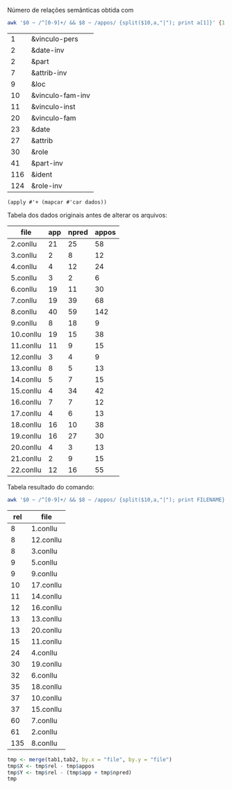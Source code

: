 
Número de relações semânticas obtida com

#+BEGIN_SRC bash
awk '$0 ~ /^[0-9]+/ && $8 ~ /appos/ {split($10,a,"|"); print a[1]}' {1..20}.conllu | sort | uniq -c | sort -n
#+END_SRC

#+name:teste
|   1 | &vinculo-pers    |
|   2 | &date-inv        |
|   2 | &part            |
|   7 | &attrib-inv      |
|   9 | &loc             |
|  10 | &vinculo-fam-inv |
|  11 | &vinculo-inst    |
|  20 | &vinculo-fam     |
|  23 | &date            |
|  27 | &attrib          |
|  30 | &role            |
|  41 | &part-inv        |
| 116 | &ident           |
| 124 | &role-inv        |

#+BEGIN_SRC elisp :var dados=teste
(apply #'+ (mapcar #'car dados))
#+END_SRC

#+RESULTS:
: 423


Tabela dos dados originais antes de alterar os arquivos:

#+name: tab1
| file      | app | npred | appos |
|-----------+-----+-------+-------|
| 2.conllu  |  21 |    25 |    58 |
| 3.conllu  |   2 |     8 |    12 |
| 4.conllu  |   4 |    12 |    24 |
| 5.conllu  |   3 |     2 |     6 |
| 6.conllu  |  19 |    11 |    30 |
| 7.conllu  |  19 |    39 |    68 |
| 8.conllu  |  40 |    59 |   142 |
| 9.conllu  |   8 |    18 |     9 |
| 10.conllu |  19 |    15 |    38 |
| 11.conllu |  11 |     9 |    15 |
| 12.conllu |   3 |     4 |     9 |
| 13.conllu |   8 |     5 |    13 |
| 14.conllu |   5 |     7 |    15 |
| 15.conllu |   4 |    34 |    42 |
| 16.conllu |   7 |     7 |    12 |
| 17.conllu |   4 |     6 |    13 |
| 18.conllu |  16 |    10 |    38 |
| 19.conllu |  16 |    27 |    30 |
| 20.conllu |   4 |     3 |    13 |
| 21.conllu |   2 |     9 |    15 |
| 22.conllu |  12 |    16 |    55 |


Tabela resultado do comando:

#+BEGIN_SRC bash
awk '$0 ~ /^[0-9]+/ && $8 ~ /appos/ {split($10,a,"|"); print FILENAME}' {1..20}.conllu | sort | uniq -c  | sort -n
#+END_SRC


#+name: tab2
| rel | file      |
|-----+-----------|
|   8 | 1.conllu  |
|   8 | 12.conllu |
|   8 | 3.conllu  |
|   9 | 5.conllu  |
|   9 | 9.conllu  |
|  10 | 17.conllu |
|  11 | 14.conllu |
|  12 | 16.conllu |
|  13 | 13.conllu |
|  13 | 20.conllu |
|  15 | 11.conllu |
|  24 | 4.conllu  |
|  30 | 19.conllu |
|  32 | 6.conllu  |
|  35 | 18.conllu |
|  37 | 10.conllu |
|  37 | 15.conllu |
|  60 | 7.conllu  |
|  61 | 2.conllu  |
| 135 | 8.conllu  |


#+BEGIN_SRC R :var tab1=tab1 :var tab2=tab2 :results table
tmp <- merge(tab1,tab2, by.x = "file", by.y = "file")
tmp$X <- tmp$rel - tmp$appos
tmp$Y <- tmp$rel - (tmp$app + tmp$npred)
tmp
#+END_SRC

#+RESULTS:
| file      | app | npred | udpipe | golden | g-ud | g-pal |
|-----------+-----+-------+--------+--------+------+-------|
| 10.conllu |  19 |    15 |     38 |     37 |   -1 |     3 |
| 11.conllu |  11 |     9 |     15 |     15 |    0 |    -5 |
| 12.conllu |   3 |     4 |      9 |      8 |   -1 |     1 |
| 13.conllu |   8 |     5 |     13 |     13 |    0 |     0 |
| 14.conllu |   5 |     7 |     15 |     11 |   -4 |    -1 |
| 15.conllu |   4 |    34 |     42 |     37 |   -5 |    -1 |
| 16.conllu |   7 |     7 |     12 |     12 |    0 |    -2 |
| 17.conllu |   4 |     6 |     13 |     10 |   -3 |     0 |
| 18.conllu |  16 |    10 |     38 |     35 |   -3 |     9 |
| 2.conllu  |  21 |    25 |     58 |     61 |    3 |    15 |
| 3.conllu  |   2 |     8 |     12 |      8 |   -4 |    -2 |
| 4.conllu  |   4 |    12 |     24 |     24 |    0 |     8 |
| 5.conllu  |   3 |     2 |      6 |      9 |    3 |     4 |
| 6.conllu  |  19 |    11 |     30 |     32 |    2 |     2 |
| 7.conllu  |  19 |    39 |     68 |     60 |   -8 |     2 |
| 8.conllu  |  40 |    59 |    142 |    135 |   -7 |    36 |
| 9.conllu  |   8 |    18 |      9 |      9 |    0 |   -17 |
